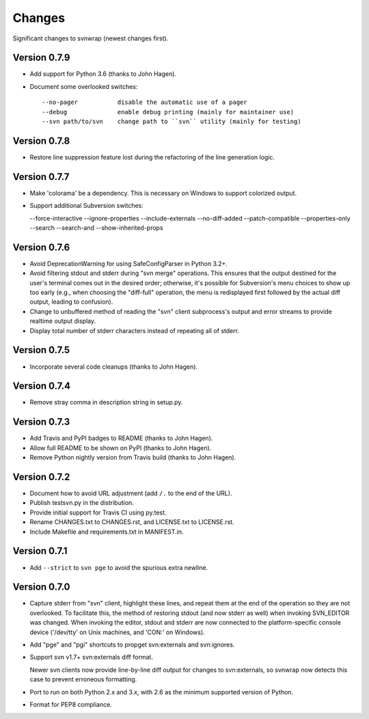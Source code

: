 *******
Changes
*******

Significant changes to svnwrap (newest changes first).

Version 0.7.9
=============

- Add support for Python 3.6 (thanks to John Hagen).

- Document some overlooked switches::

    --no-pager           disable the automatic use of a pager
    --debug              enable debug printing (mainly for maintainer use)
    --svn path/to/svn    change path to ``svn`` utility (mainly for testing)

Version 0.7.8
=============

- Restore line suppression feature lost during the refactoring of the line
  generation logic.

Version 0.7.7
=============

- Make 'colorama' be a dependency.  This is necessary on Windows to support
  colorized output.

- Support additional Subversion switches:

  --force-interactive
  --ignore-properties
  --include-externals
  --no-diff-added
  --patch-compatible
  --properties-only
  --search
  --search-and
  --show-inherited-props

Version 0.7.6
=============

- Avoid DeprecationWarning for using SafeConfigParser in Python 3.2+.

- Avoid filtering stdout and stderr during "svn merge" operations.  This ensures
  that the output destined for the user's terminal comes out in the desired
  order; otherwise, it's possible for Subversion's menu choices to show up
  too early (e.g., when choosing the "diff-full" operation, the menu is
  redisplayed first followed by the actual diff output, leading to confusion).

- Change to unbuffered method of reading the "svn" client subprocess's output
  and error streams to provide realtime output display.

- Display total number of stderr characters instead of repeating all of stderr.

Version 0.7.5
=============

- Incorporate several code cleanups (thanks to John Hagen).

Version 0.7.4
=============

- Remove stray comma in description string in setup.py.

Version 0.7.3
=============

- Add Travis and PyPI badges to README (thanks to John Hagen).

- Allow full README to be shown on PyPI (thanks to John Hagen).

- Remove Python nightly version from Travis build (thanks to John Hagen).

Version 0.7.2
=============

- Document how to avoid URL adjustment (add ``/.`` to the end of the URL).

- Publish testsvn.py in the distribution.

- Provide initial support for Travis CI using py.test.

- Rename CHANGES.txt to CHANGES.rst, and LICENSE.txt to LICENSE.rst.

- Include Makefile and requirements.txt in MANIFEST.in.

Version 0.7.1
=============

- Add ``--strict`` to ``svn pge`` to avoid the spurious extra newline.

Version 0.7.0
=============

- Capture stderr from "svn" client, highlight these lines, and repeat them
  at the end of the operation so they are not overlooked.  To facilitate this,
  the method of restoring stdout (and now stderr as well) when invoking
  SVN_EDITOR was changed.  When invoking the editor, stdout and stderr are
  now connected to the platform-specific console device ('/dev/tty' on Unix
  machines, and 'CON:' on Windows).

- Add "pge" and "pgi" shortcuts to propget svn:externals and svn:ignores.

- Support svn v1.7+ svn:externals diff format.

  Newer svn clients now provide line-by-line diff output for changes to
  svn:externals, so svnwrap now detects this case to prevent erroneous
  formatting.

- Port to run on both Python 2.x and 3.x, with 2.6 as the minimum supported
  version of Python.

- Format for PEP8 compliance.

.. vim:set ft=rst:
